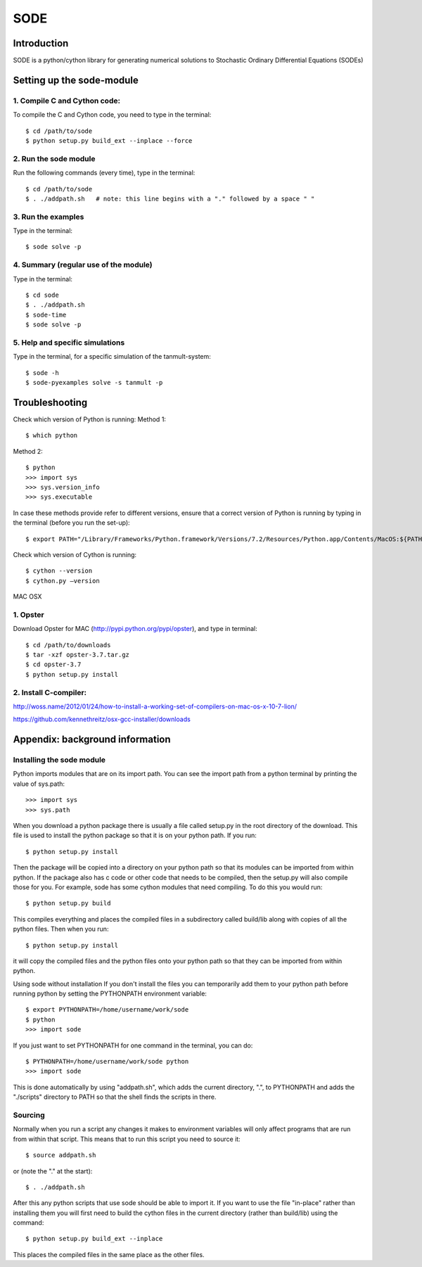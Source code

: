 SODE
====

Introduction
------------
SODE is a python/cython library for generating numerical solutions to Stochastic Ordinary
Differential Equations (SODEs)

Setting up the sode-module
--------------------------

1. Compile C and Cython code:
~~~~~~~~~~~~~~~~~~~~~~~~~~~~~
To compile the C and Cython code, you need to type in the terminal::

    $ cd /path/to/sode
    $ python setup.py build_ext --inplace --force

2. Run the sode module
~~~~~~~~~~~~~~~~~~~~~~
Run the following commands (every time), type in the terminal::

    $ cd /path/to/sode
    $ . ./addpath.sh   # note: this line begins with a "." followed by a space " "

3. Run the examples
~~~~~~~~~~~~~~~~~~~
Type in the terminal::

    $ sode solve -p

4. Summary (regular use of the module)
~~~~~~~~~~~~~~~~~~~~~~~~~~~~~~~~~~~~~~
Type in the terminal::

    $ cd sode
    $ . ./addpath.sh
    $ sode-time
    $ sode solve -p

5. Help and specific simulations
~~~~~~~~~~~~~~~~~~~~~~~~~~~~~~~~
Type in the terminal, for a specific simulation of the tanmult-system::

    $ sode -h
    $ sode-pyexamples solve -s tanmult -p

Troubleshooting
---------------
Check which version of Python is running:
Method 1::

    $ which python

Method 2::

    $ python
    >>> import sys
    >>> sys.version_info
    >>> sys.executable

In case these methods provide refer to different versions, ensure that a correct version
of Python is running by typing in the terminal (before you run the set-up)::

    $ export PATH="/Library/Frameworks/Python.framework/Versions/7.2/Resources/Python.app/Contents/MacOS:${PATH}"

Check which version of Cython is running::

    $ cython --version
    $ cython.py –version

MAC OSX

1. Opster
~~~~~~~~~
Download Opster for MAC (http://pypi.python.org/pypi/opster), and type in terminal::

    $ cd /path/to/downloads
    $ tar -xzf opster-3.7.tar.gz
    $ cd opster-3.7
    $ python setup.py install

2. Install C-compiler:
~~~~~~~~~~~~~~~~~~~~~~
http://woss.name/2012/01/24/how-to-install-a-working-set-of-compilers-on-mac-os-x-10-7-lion/

https://github.com/kennethreitz/osx-gcc-installer/downloads

Appendix: background information
--------------------------------
Installing the sode module
~~~~~~~~~~~~~~~~~~~~~~~~~~
Python imports modules that are on its import path. You can see the import path from a
python terminal by printing the value of sys.path::

    >>> import sys
    >>> sys.path

When you download a python package there is usually a file called setup.py in the root
directory of the download. This file is used to install the python package so that it
is on your python path. If you run::

    $ python setup.py install

Then the package will be copied into a directory on your python path so that
its modules can be imported from within python. If the package also has c code
or other code that needs to be compiled, then the setup.py will also compile
those for you. For example, sode has some cython modules that need compiling.
To do this you would run::

    $ python setup.py build

This compiles everything and places the compiled files in a subdirectory called build/lib
along with copies of all the python files. Then when you run::

    $ python setup.py install

it will copy the compiled files and the python files onto your python path so that they
can be imported from within python.

Using sode without installation
If you don't install the files you can temporarily add them to your python path before
running python by setting the PYTHONPATH environment variable::

     $ export PYTHONPATH=/home/username/work/sode
     $ python
     >>> import sode

If you just want to set PYTHONPATH for one command in the terminal, you can do::

     $ PYTHONPATH=/home/username/work/sode python
     >>> import sode

This is done automatically by using "addpath.sh", which adds the current directory, ".",
to PYTHONPATH and adds the "./scripts" directory to PATH so that the shell finds the scripts
in there.

Sourcing
~~~~~~~~
Normally when you run a script any changes it makes to environment variables will only affect
programs that are run from within that script. This means that to run this script you need to
source it::

     $ source addpath.sh

or (note the "." at the start)::

     $ . ./addpath.sh

After this any python scripts that use sode should be able to import it. If you want to use
the file "in-place" rather than installing them you will first need to build the cython files
in the current directory (rather than build/lib) using the command::

     $ python setup.py build_ext --inplace

This places the compiled files in the same place as the other files.
